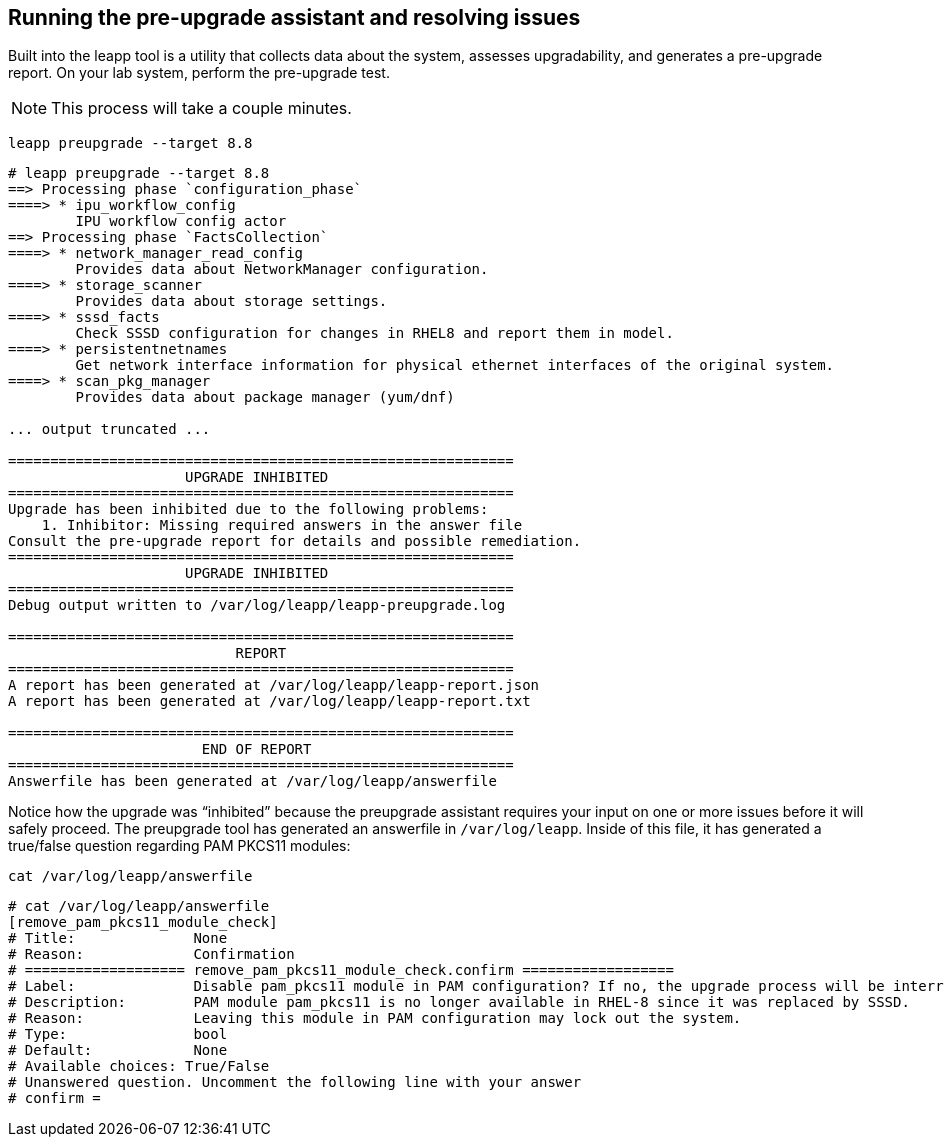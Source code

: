 == Running the pre-upgrade assistant and resolving issues

Built into the leapp tool is a utility that collects data about the
system, assesses upgradability, and generates a pre-upgrade report. On
your lab system, perform the pre-upgrade test. 

NOTE: This process will take a
couple minutes.

[source,bash,subs="+macros,+attributes",role=execute]
----
leapp preupgrade --target 8.8
----

[source,text]
----
# leapp preupgrade --target 8.8
==> Processing phase `configuration_phase`
====> * ipu_workflow_config
        IPU workflow config actor
==> Processing phase `FactsCollection`
====> * network_manager_read_config
        Provides data about NetworkManager configuration.
====> * storage_scanner
        Provides data about storage settings.
====> * sssd_facts
        Check SSSD configuration for changes in RHEL8 and report them in model.
====> * persistentnetnames
        Get network interface information for physical ethernet interfaces of the original system.
====> * scan_pkg_manager
        Provides data about package manager (yum/dnf)

... output truncated ...

============================================================
                     UPGRADE INHIBITED
============================================================
Upgrade has been inhibited due to the following problems:
    1. Inhibitor: Missing required answers in the answer file
Consult the pre-upgrade report for details and possible remediation.
============================================================
                     UPGRADE INHIBITED
============================================================
Debug output written to /var/log/leapp/leapp-preupgrade.log

============================================================
                           REPORT
============================================================
A report has been generated at /var/log/leapp/leapp-report.json
A report has been generated at /var/log/leapp/leapp-report.txt

============================================================
                       END OF REPORT
============================================================
Answerfile has been generated at /var/log/leapp/answerfile
----

Notice how the upgrade was "`inhibited`" because the preupgrade
assistant requires your input on one or more issues before it will
safely proceed. The preupgrade tool has generated an answerfile in
`+/var/log/leapp+`. Inside of this file, it has generated a true/false
question regarding PAM PKCS11 modules:

[source,bash,subs="+macros,+attributes",role=execute]
----
cat /var/log/leapp/answerfile
----

[source,text]
----
# cat /var/log/leapp/answerfile
[remove_pam_pkcs11_module_check]
# Title:              None
# Reason:             Confirmation
# =================== remove_pam_pkcs11_module_check.confirm ==================
# Label:              Disable pam_pkcs11 module in PAM configuration? If no, the upgrade process will be interrupted.
# Description:        PAM module pam_pkcs11 is no longer available in RHEL-8 since it was replaced by SSSD.
# Reason:             Leaving this module in PAM configuration may lock out the system.
# Type:               bool
# Default:            None
# Available choices: True/False
# Unanswered question. Uncomment the following line with your answer
# confirm =
----
